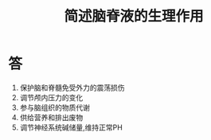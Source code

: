 #+title: 简述脑脊液的生理作用
#+HUGO_BASE_DIR: ~/Org/www/

* 答 
1. 保护脑和脊髓免受外力的震荡损伤
2. 调节颅内压力的变化
3. 参与脑组织的物质代谢
4. 供给营养和排出废物
5. 调节神经系统碱储量,维持正常PH
  
